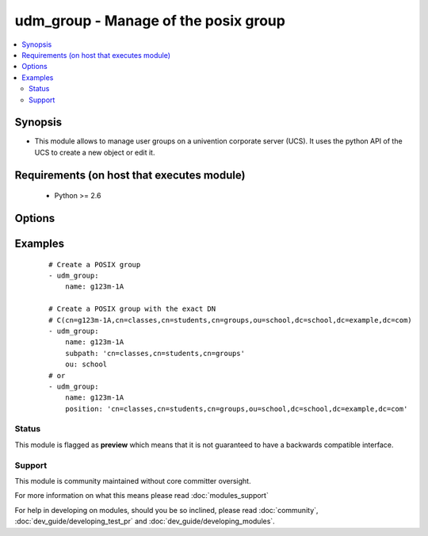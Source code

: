 .. _udm_group:


udm_group - Manage of the posix group
+++++++++++++++++++++++++++++++++++++

.. versionadded:: 2.2


.. contents::
   :local:
   :depth: 2


Synopsis
--------

* This module allows to manage user groups on a univention corporate server (UCS). It uses the python API of the UCS to create a new object or edit it.


Requirements (on host that executes module)
-------------------------------------------

  * Python >= 2.6


Options
-------

.. raw:: html

    <table border=1 cellpadding=4>
    <tr>
    <th class="head">parameter</th>
    <th class="head">required</th>
    <th class="head">default</th>
    <th class="head">choices</th>
    <th class="head">comments</th>
    </tr>
                <tr><td>description<br/><div style="font-size: small;"></div></td>
    <td>no</td>
    <td></td>
        <td></td>
        <td><div>Group description.</div>        </td></tr>
                <tr><td>name<br/><div style="font-size: small;"></div></td>
    <td>yes</td>
    <td></td>
        <td></td>
        <td><div>Name of the posix group.</div>        </td></tr>
                <tr><td>ou<br/><div style="font-size: small;"></div></td>
    <td>no</td>
    <td></td>
        <td></td>
        <td><div>LDAP OU, e.g. school for LDAP OU <code>ou=school,dc=example,dc=com</code>.</div>        </td></tr>
                <tr><td>position<br/><div style="font-size: small;"></div></td>
    <td>no</td>
    <td></td>
        <td></td>
        <td><div>define the whole ldap position of the group, e.g. <code>cn=g123m-1A,cn=classes,cn=schueler,cn=groups,ou=schule,dc=example,dc=com</code>.</div>        </td></tr>
                <tr><td>state<br/><div style="font-size: small;"></div></td>
    <td>no</td>
    <td>present</td>
        <td><ul><li>present</li><li>absent</li></ul></td>
        <td><div>Whether the group is present or not.</div>        </td></tr>
                <tr><td>subpath<br/><div style="font-size: small;"></div></td>
    <td>no</td>
    <td></td>
        <td></td>
        <td><div>Subpath inside the OU, e.g. <code>cn=classes,cn=students,cn=groups</code>.</div>        </td></tr>
        </table>
    </br>



Examples
--------

 ::

    # Create a POSIX group
    - udm_group:
        name: g123m-1A
    
    # Create a POSIX group with the exact DN
    # C(cn=g123m-1A,cn=classes,cn=students,cn=groups,ou=school,dc=school,dc=example,dc=com)
    - udm_group:
        name: g123m-1A
        subpath: 'cn=classes,cn=students,cn=groups'
        ou: school
    # or
    - udm_group:
        name: g123m-1A
        position: 'cn=classes,cn=students,cn=groups,ou=school,dc=school,dc=example,dc=com'





Status
~~~~~~

This module is flagged as **preview** which means that it is not guaranteed to have a backwards compatible interface.


Support
~~~~~~~

This module is community maintained without core committer oversight.

For more information on what this means please read :doc:`modules_support`


For help in developing on modules, should you be so inclined, please read :doc:`community`, :doc:`dev_guide/developing_test_pr` and :doc:`dev_guide/developing_modules`.
